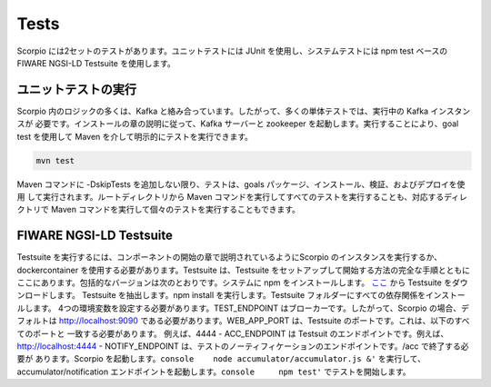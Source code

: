 Tests
=====

Scorpio には2セットのテストがあります。ユニットテストには JUnit を使用し、システムテストには npm test ベースの FIWARE
NGSI-LD Testsuite を使用します。

ユニットテストの実行
--------------------

Scorpio 内のロジックの多くは、Kafka と絡み合っています。したがって、多くの単体テストでは、実行中の Kafka インスタンスが
必要です。インストールの章の説明に従って、Kafka サーバーと zookeeper を起動します。実行することにより、goal test
を使用して Maven を介して明示的にテストを実行できます。

.. code:: console

    mvn test

Maven コマンドに -DskipTests を追加しない限り、テストは、goals パッケージ、インストール、検証、およびデプロイを使用
して実行されます。ルートディレクトリから Maven コマンドを実行してすべてのテストを実行することも、対応するディレクトリで
Maven コマンドを実行して個々のテストを実行することもできます。

FIWARE NGSI-LD Testsuite
------------------------

Testsuite を実行するには、コンポーネントの開始の章で説明されているようにScorpio のインスタンスを実行するか、
dockercontainer を使用する必要があります。Testsuite は、Testsuite をセットアップして開始する方法の完全な手順とともに
ここにあります。包括的なバージョンは次のとおりです。システムに npm をインストールします。
`ここ <https://github.com/FIWARE/NGSI-LD_TestSuite/archive/master.zip>`__ から Testsuite をダウンロードします。
Testsuite を抽出します。npm install を実行します。Testsuite フォルダーにすべての依存関係をインストールします。
4つの環境変数を設定する必要があります。TEST\_ENDPOINT はブローカーです。したがって、Scorpio の場合、デフォルトは
http://localhost:9090 である必要があります。WEB\_APP\_PORT は、Testsuite のポートです。これは、以下のすべてのポートと
一致する必要があります。 例えば、4444 - ACC\_ENDPOINT は Testsuit のエンドポイントです。例えば、
http://localhost:4444 - NOTIFY\_ENDPOINT は、テストのノーティフィケーションのエンドポイントです。/acc で終了する必要が
あります。Scorpio を起動します。``console    node accumulator/accumulator.js &'`` を実行して、accumulator/notification
エンドポイントを起動します。``console     npm test'`` でテストを開始します。
